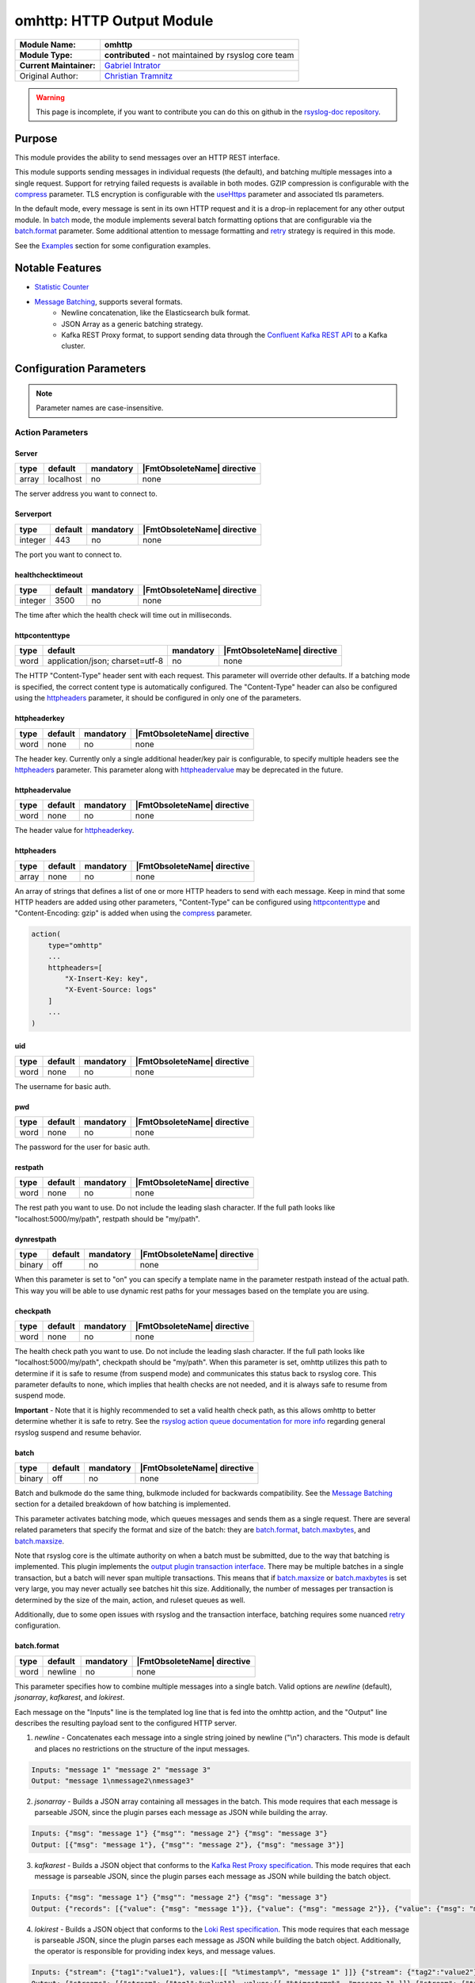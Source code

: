 ********************************************
omhttp: HTTP Output Module
********************************************

===========================  ===========================================================================
**Module Name:**             **omhttp**
**Module Type:**             **contributed** - not maintained by rsyslog core team
**Current Maintainer:**       `Gabriel Intrator <https://github.com/gintrator/>`_
Original Author:             `Christian Tramnitz <https://github.com/ctramnitz/>`_
===========================  ===========================================================================

.. warning::

   This page is incomplete, if you want to contribute you can do this on
   github in the `rsyslog-doc repository <https://github.com/rsyslog/rsyslog-doc>`_.



Purpose
=======

This module provides the ability to send messages over an HTTP REST interface.

This module supports sending messages in individual requests (the default), and batching multiple messages into a single request. Support for retrying failed requests is available in both modes. GZIP compression is configurable with the compress_ parameter. TLS encryption is configurable with the useHttps_ parameter and associated tls parameters.

In the default mode, every message is sent in its own HTTP request and it is a drop-in replacement for any other output module. In batch_ mode, the module implements several batch formatting options that are configurable via the batch.format_ parameter. Some additional attention to message formatting and retry_ strategy is required in this mode.

See the `Examples`_ section for some configuration examples.


Notable Features
================

- `Statistic Counter`_
- `Message Batching`_, supports several formats.
    - Newline concatenation, like the Elasticsearch bulk format.
    - JSON Array as a generic batching strategy.
    - Kafka REST Proxy format, to support sending data through the `Confluent Kafka REST API <https://docs.confluent.io/current/kafka-rest/docs/index.html>`_ to a Kafka cluster.

Configuration Parameters
========================

.. note::

   Parameter names are case-insensitive.


Action Parameters
-----------------

Server
^^^^^^

.. csv-table::
   :header: "type", "default", "mandatory", "|FmtObsoleteName| directive"
   :widths: auto
   :class: parameter-table

   "array", "localhost", "no", "none"

The server address you want to connect to.


Serverport
^^^^^^^^^^

.. csv-table::
   :header: "type", "default", "mandatory", "|FmtObsoleteName| directive"
   :widths: auto
   :class: parameter-table

   "integer", "443", "no", "none"

The port you want to connect to.


healthchecktimeout
^^^^^^^^^^^^^^^^^^

.. csv-table::
   :header: "type", "default", "mandatory", "|FmtObsoleteName| directive"
   :widths: auto
   :class: parameter-table

   "integer", "3500", "no", "none"

The time after which the health check will time out in milliseconds.

httpcontenttype
^^^^^^^^^^^^^^^

.. csv-table::
   :header: "type", "default", "mandatory", "|FmtObsoleteName| directive"
   :widths: auto
   :class: parameter-table

   "word", "application/json; charset=utf-8", "no", "none"

The HTTP "Content-Type" header sent with each request. This parameter will override other defaults. If a batching mode is specified, the correct content type is automatically configured. The "Content-Type" header can also be configured using the httpheaders_ parameter, it should be configured in only one of the parameters.


httpheaderkey
^^^^^^^^^^^^^

.. csv-table::
   :header: "type", "default", "mandatory", "|FmtObsoleteName| directive"
   :widths: auto
   :class: parameter-table

   "word", "none", "no", "none"

The header key. Currently only a single additional header/key pair is configurable, to specify multiple headers see the httpheaders_ parameter. This parameter along with httpheadervalue_ may be deprecated in the future.


httpheadervalue
^^^^^^^^^^^^^^^

.. csv-table::
   :header: "type", "default", "mandatory", "|FmtObsoleteName| directive"
   :widths: auto
   :class: parameter-table

   "word", "none", "no", "none"

The header value for httpheaderkey_.

httpheaders
^^^^^^^^^^^

.. csv-table::
   :header: "type", "default", "mandatory", "|FmtObsoleteName| directive"
   :widths: auto
   :class: parameter-table

   "array", "none", "no", "none"

An array of strings that defines a list of one or more HTTP headers to send with each message. Keep in mind that some HTTP headers are added using other parameters, "Content-Type" can be configured using httpcontenttype_ and "Content-Encoding: gzip" is added when using the compress_ parameter.

.. code-block:: text

    action(
        type="omhttp"
        ...
        httpheaders=[
            "X-Insert-Key: key",
            "X-Event-Source: logs"
        ]
        ...
    )


uid
^^^

.. csv-table::
   :header: "type", "default", "mandatory", "|FmtObsoleteName| directive"
   :widths: auto
   :class: parameter-table

   "word", "none", "no", "none"

The username for basic auth.


pwd
^^^

.. csv-table::
   :header: "type", "default", "mandatory", "|FmtObsoleteName| directive"
   :widths: auto
   :class: parameter-table

   "word", "none", "no", "none"

The password for the user for basic auth.


restpath
^^^^^^^^

.. csv-table::
   :header: "type", "default", "mandatory", "|FmtObsoleteName| directive"
   :widths: auto
   :class: parameter-table

   "word", "none", "no", "none"

The rest path you want to use. Do not include the leading slash character. If the full path looks like "localhost:5000/my/path", restpath should be "my/path".


dynrestpath
^^^^^^^^^^^

.. csv-table::
   :header: "type", "default", "mandatory", "|FmtObsoleteName| directive"
   :widths: auto
   :class: parameter-table

   "binary", "off", "no", "none"

When this parameter is set to "on" you can specify a template name in the parameter
restpath instead of the actual path. This way you will be able to use dynamic rest
paths for your messages based on the template you are using.


checkpath
^^^^^^^^^

.. csv-table::
   :header: "type", "default", "mandatory", "|FmtObsoleteName| directive"
   :widths: auto
   :class: parameter-table

   "word", "none", "no", "none"

The health check path you want to use. Do not include the leading slash character. If the full path looks like "localhost:5000/my/path", checkpath should be "my/path".
When this parameter is set, omhttp utilizes this path to determine if it is safe to resume (from suspend mode) and communicates this status back to rsyslog core.
This parameter defaults to none, which implies that health checks are not needed, and it is always safe to resume from suspend mode.

**Important** - Note that it is highly recommended to set a valid health check path, as this allows omhttp to better determine whether it is safe to retry.
See the `rsyslog action queue documentation for more info <https://www.rsyslog.com/doc/v8-stable/configuration/actions.html>`_ regarding general rsyslog suspend and resume behavior.


batch
^^^^^

.. csv-table::
   :header: "type", "default", "mandatory", "|FmtObsoleteName| directive"
   :widths: auto
   :class: parameter-table

   "binary", "off", "no", "none"

Batch and bulkmode do the same thing, bulkmode included for backwards compatibility. See the `Message Batching`_ section for a detailed breakdown of how batching is implemented.

This parameter activates batching mode, which queues messages and sends them as a single request. There are several related parameters that specify the format and size of the batch: they are batch.format_, batch.maxbytes_, and batch.maxsize_.

Note that rsyslog core is the ultimate authority on when a batch must be submitted, due to the way that batching is implemented. This plugin implements the `output plugin transaction interface <https://www.rsyslog.com/doc/v8-stable/development/dev_oplugins.html#output-plugin-transaction-interface>`_. There may be multiple batches in a single transaction, but a batch will never span multiple transactions. This means that if batch.maxsize_ or batch.maxbytes_ is set very large, you may never actually see batches hit this size. Additionally, the number of messages per transaction is determined by the size of the main, action, and ruleset queues as well.

Additionally, due to some open issues with rsyslog and the transaction interface, batching requires some nuanced retry_ configuration.


batch.format
^^^^^^^^^^^^

.. csv-table::
   :header: "type", "default", "mandatory", "|FmtObsoleteName| directive"
   :widths: auto
   :class: parameter-table

   "word", "newline", "no", "none"

This parameter specifies how to combine multiple messages into a single batch. Valid options are *newline* (default), *jsonarray*, *kafkarest*, and *lokirest*.

Each message on the "Inputs" line is the templated log line that is fed into the omhttp action, and the "Output" line describes the resulting payload sent to the configured HTTP server.

1. *newline* - Concatenates each message into a single string joined by newline ("\\n") characters. This mode is default and places no restrictions on the structure of the input messages.

.. code-block:: text

    Inputs: "message 1" "message 2" "message 3"
    Output: "message 1\nmessage2\nmessage3"

2. *jsonarray* - Builds a JSON array containing all messages in the batch. This mode requires that each message is parseable JSON, since the plugin parses each message as JSON while building the array.

.. code-block:: text

    Inputs: {"msg": "message 1"} {"msg"": "message 2"} {"msg": "message 3"}
    Output: [{"msg": "message 1"}, {"msg"": "message 2"}, {"msg": "message 3"}]

3. *kafkarest* - Builds a JSON object that conforms to the `Kafka Rest Proxy specification <https://docs.confluent.io/current/kafka-rest/docs/quickstart.html>`_. This mode requires that each message is parseable JSON, since the plugin parses each message as JSON while building the batch object.

.. code-block:: text

    Inputs: {"msg": "message 1"} {"msg"": "message 2"} {"msg": "message 3"}
    Output: {"records": [{"value": {"msg": "message 1"}}, {"value": {"msg": "message 2"}}, {"value": {"msg": "message 3"}}]}

4. *lokirest* - Builds a JSON object that conforms to the `Loki Rest specification <https://github.com/grafana/loki/blob/master/docs/api.md#post-lokiapiv1push>`_. This mode requires that each message is parseable JSON, since the plugin parses each message as JSON while building the batch object. Additionally, the operator is responsible for providing index keys, and message values.

.. code-block:: text

    Inputs: {"stream": {"tag1":"value1"}, values:[[ "%timestamp%", "message 1" ]]} {"stream": {"tag2":"value2"}, values:[[ %timestamp%, "message 2" ]]}
    Output: {"streams": [{"stream": {"tag1":"value1"}, values:[[ "%timestamp%", "message 1" ]]},{"stream": {"tag2":"value2"}, values:[[ %timestamp%, "message 2" ]]}]}

batch.maxsize
^^^^^^^^^^^^^

.. csv-table::
   :header: "type", "default", "mandatory", "|FmtObsoleteName| directive"
   :widths: auto
   :class: parameter-table

   "Size", "100", "no", "none"

This parameter specifies the maximum number of messages that will be sent in each batch.

batch.maxbytes
^^^^^^^^^^^^^^

.. csv-table::
   :header: "type", "default", "mandatory", "|FmtObsoleteName| directive"
   :widths: auto
   :class: parameter-table

   "Size", "10485760 (10MB)", "no", "none"

batch.maxbytes and maxbytes do the same thing, maxbytes included for backwards compatibility.

This parameter specifies the maximum size in bytes for each batch.

template
^^^^^^^^

.. csv-table::
   :header: "type", "default", "mandatory", "|FmtObsoleteName| directive"
   :widths: auto
   :class: parameter-table

   "word", "StdJSONFmt", "no", "none"

The template to be used for the messages.

Note that in batching mode, this describes the format of *each* individual message, *not* the format of the resulting batch. Some batch modes require that a template produces valid JSON.


retry
^^^^^

.. csv-table::
   :header: "type", "default", "mandatory", "|FmtObsoleteName| directive"
   :widths: auto
   :class: parameter-table

   "binary", "off", "no", "none"

This parameter specifies whether failed requests should be retried using the custom retry logic implemented in this plugin. Requests returning 5XX HTTP status codes are considered retriable. If retry is enabled, set retry.ruleset_ as well.

Note that retries are generally handled in rsyslog by setting action.resumeRetryCount="-1" (or some other integer), and the plugin lets rsyslog know it should start retrying by suspending itself. This is still the recommended approach in the 2 cases enumerated below when using this plugin. In both of these cases, the output plugin transaction interface is not used. That is, from rsyslog core's point of view, each message is contained in its own transaction.

1. Batching is off (batch="off")
2. Batching is on and the maximum batch size is 1 (batch="on" batch.maxsize="1")

This custom retry behavior is the result of a bug in rsyslog's handling of transaction commits. See `this issue <https://github.com/rsyslog/rsyslog/issues/2420>`_ for full details. Essentially, if rsyslog hands omhttp 4 messages, and omhttp batches them up but the request fails, rsyslog will only retry the LAST message that it handed the plugin, instead of all 4, even if the plugin returns the correct "defer commit" statuses for messages 1, 2, and 3. This means that omhttp cannot rely on action.resumeRetryCount for any transaction that processes more than a single message, and explains why the 2 above cases do work correctly.

It looks promising that issue will be resolved at some point, so this behavior can be revisited at that time.

retry.ruleset
^^^^^^^^^^^^^

.. csv-table::
   :header: "type", "default", "mandatory", "|FmtObsoleteName| directive"
   :widths: auto
   :class: parameter-table

   "word", "none", "no", "none"

This parameter specifies the ruleset where this plugin should requeue failed messages if retry_ is on. This ruleset generally would contain another omhttp action instance.

**Important** - Note that the message that is queued on the retry ruleset is the templated output of the initial omhttp action. This means that no further templating should be done to messages inside this ruleset, unless retries should be templated differently than first-tries. An "echo template" does the trick here.

.. code-block:: text

   template(name="tpl_echo" type="string" string="%msg%")

This retry ruleset can recursively call itself as its own retry.ruleset to retry forever, but there is no timeout behavior currently implemented.

Alternatively, the omhttp action in the retry ruleset could be configured to support action.resumeRetryCount as explained above in the retry parameter section. The benefit of this approach is that retried messages still hit the server in a batch format (though with a single message in it), and the ability to configure rsyslog to give up after some number of resume attempts so as to avoid resource exhaustion.

Or, if some data loss or high latency is acceptable, do not configure retries with the retry ruleset itself. A single retry from the original ruleset might catch most failures, and errors from the retry ruleset could still be logged using the errorfile parameter and sent later on via some other process.

ratelimit.interval
^^^^^^^^^^^^^^^^^^

.. csv-table::
   :header: "type", "default", "mandatory", "|FmtObsoleteName| directive"
   :widths: auto
   :class: parameter-table

   "integer", "600", "no", "none"

This parameter sets the rate limiting behavior for the retry.ruleset_. Specifies the interval in seconds onto which rate-limiting is to be applied. If more than ratelimit.burst messages are read during that interval, further messages up to the end of the interval are discarded. The number of messages discarded is emitted at the end of the interval (if there were any discards). Setting this to value zero turns off ratelimiting.

ratelimit.burst
^^^^^^^^^^^^^^^

.. csv-table::
   :header: "type", "default", "mandatory", "|FmtObsoleteName| directive"
   :widths: auto
   :class: parameter-table

   "integer", "20000", "no", "none"

This parameter sets the rate limiting behavior for the retry.ruleset_. Specifies the maximum number of messages that can be emitted within the ratelimit.interval interval. For further information, see description there.


errorfile
^^^^^^^^^

.. csv-table::
   :header: "type", "default", "mandatory", "|FmtObsoleteName| directive"
   :widths: auto
   :class: parameter-table

   "word", "none", "no", "none"

Here you can set the name of a file where all errors will be written to. Any request that returns a 4XX or 5XX HTTP code is recorded in the error file. Each line is JSON formatted with "request" and "response" fields, example pretty-printed below.

.. code-block:: text

    {
        "request": {
            "url": "https://url.com:443/path",
            "postdata": "mypayload"
        },
        "response" : {
            "status": 400,
            "message": "error string"
        }
    }

It is intended that a full replay of failed data is possible by processing this file.

compress
^^^^^^^^

.. csv-table::
   :header: "type", "default", "mandatory", "|FmtObsoleteName| directive"
   :widths: auto
   :class: parameter-table

   "binary", "off", "no", "none"

When switched to "on" each message will be compressed as GZIP using zlib's deflate compression algorithm.

A "Content-Encoding: gzip" HTTP header is added to each request when this feature is used. Set the compress.level_ for fine-grained control.

compress.level
^^^^^^^^^^^^^^

.. csv-table::
   :header: "type", "default", "mandatory", "|FmtObsoleteName| directive"
   :widths: auto
   :class: parameter-table

   "integer", "-1", "no", "none"

Specify the zlib compression level if compress_ is enabled. Check the `zlib manual <https://www.zlib.net/manual.html>`_ for further documentation.

"-1" is the default value that strikes a balance between best speed and best compression. "0" disables compression. "1" results in the fastest compression. "9" results in the best compression.

useHttps
^^^^^^^^

.. csv-table::
   :header: "type", "default", "mandatory", "|FmtObsoleteName| directive"
   :widths: auto
   :class: parameter-table

   "binary", "off", "no", "none"

When switched to "on" you will use https instead of http.


tls.cacert
^^^^^^^^^^

.. csv-table::
   :header: "type", "default", "mandatory", "|FmtObsoleteName| directive"
   :widths: auto
   :class: parameter-table

   "word", "none", "no", "none"

This parameter sets the path to the Certificate Authority (CA) bundle. Expects .pem format.

tls.mycert
^^^^^^^^^^

.. csv-table::
   :header: "type", "default", "mandatory", "|FmtObsoleteName| directive"
   :widths: auto
   :class: parameter-table

   "word", "none", "no", "none"

This parameter sets the path to the SSL client certificate. Expects .pem format.

tls.myprivkey
^^^^^^^^^^^^^

.. csv-table::
   :header: "type", "default", "mandatory", "|FmtObsoleteName| directive"
   :widths: auto
   :class: parameter-table

   "word", "none", "no", "none"

The parameters sets the path to the SSL private key. Expects .pem format.

allowunsignedcerts
^^^^^^^^^^^^^^^^^^

.. csv-table::
   :header: "type", "default", "mandatory", "|FmtObsoleteName| directive"
   :widths: auto
   :class: parameter-table

   "boolean", "off", "no", "none"

If `"on"`, this will set the curl `CURLOPT_SSL_VERIFYPEER` option to
`0`.  You are strongly discouraged to set this to `"on"`.  It is
primarily useful only for debugging or testing.

skipverifyhost
^^^^^^^^^^^^^^

.. csv-table::
   :header: "type", "default", "mandatory", "|FmtObsoleteName| directive"
   :widths: auto
   :class: parameter-table

   "boolean", "off", "no", "none"

If `"on"`, this will set the curl `CURLOPT_SSL_VERIFYHOST` option to
`0`.  You are strongly discouraged to set this to `"on"`.  It is
primarily useful only for debugging or testing.

reloadonhup
^^^^^^^^^^^

.. csv-table::
   :header: "type", "default", "mandatory", "|FmtObsoleteName| directive"
   :widths: auto
   :class: parameter-table

   "binary", "off", "no", "none"

If this parameter is "on", the plugin will close and reopen any libcurl handles on a HUP signal. This option is primarily intended to enable reloading short-lived certificates without restarting rsyslog.

Statistic Counter
=================

This plugin maintains global :doc:`statistics <../rsyslog_statistic_counter>` for omhttp that
accumulates all action instances. The statistic origin is named "omhttp" with following counters:

- **messages.submitted** - Number of messages submitted to omhttp. Messages resubmitted via a retry ruleset will be counted twice.

- **messages.success** - Number of messages successfully sent.

- **messages.fail** - Number of messages that omhttp failed to deliver for any reason.

- **messages.retry** - Number of messages that omhttp resubmitted for retry via the retry ruleset.

- **request.count** - Number of attempted HTTP requests.

- **request.success** - Number of successful HTTP requests. A successful request can return *any* HTTP status code.

- **request.fail** - Number of failed HTTP requests. A failed request is something like an invalid SSL handshake, or the server is not reachable. Requests returning 4XX or 5XX HTTP status codes are *not* failures.

- **request.status.success** - Number of requests returning 1XX or 2XX HTTP status codes.

- **request.status.fail** - Number of requests returning 3XX, 4XX, or 5XX HTTP status codes. If a requests fails (i.e. server not reachable) this counter will *not* be incremented.

Message Batching
================

See the batch.format_ section for some light examples of available batching formats.

Implementation
--------------

Here's the pseudocode of the batching algorithm used by omhttp. This section of code would run once per transaction.

.. code-block:: python

    Q = Queue()

    def submit(Q):                      # function to submit
        batch = serialize(Q)            # serialize according to configured batch.format
        result = post(batch)            # http post serialized batch to server
        checkFailureAndRetry(Q, result) # check if post failed and pushed failed messages to configured retry.ruleset
        Q.empty()                       # reset for next batch


    while isActive(transaction):            # rsyslog manages the transaction
        message = receiveMessage()          # rsyslog sends us messages
        if wouldTriggerSubmit(Q, message):  # if this message puts us over maxbytes or maxsize
            submit(Q)                       # submit the current batch
        Q.push(message)                     # queue this message on the current batch

    submit(Q)   # transaction is over, submit what is currently in the queue


Walkthrough
-----------

This is a run through of a file tailing to omhttp scenario. Suppose we have a file called ``/var/log/my.log`` with this content..

.. code-block:: text

    001 message
    002 message
    003 message
    004 message
    005 message
    006 message
    007 message
    ...

We are tailing this using imfile and defining a template to generate a JSON payload...

.. code-block:: text

    input(type="imfile" File="/var/log/my.log" ruleset="rs_omhttp" ... )

    # Produces JSON formatted payload
    template(name="tpl_omhttp_json" type="list") {
        constant(value="{")   property(name="msg"           outname="message"   format="jsonfr")
        constant(value=",")   property(name="hostname"      outname="host"      format="jsonfr")
        constant(value=",")   property(name="timereported"  outname="timestamp" format="jsonfr" dateFormat="rfc3339")
        constant(value="}")
    }

Our omhttp ruleset is configured to batch using the *jsonarray* format with 5 messages per batch, and to use a retry ruleset.


.. code-block:: text

    module(load="omhttp")

    ruleset(name="rs_omhttp") {
        action(
            type="omhttp"
            template="tpl_omhttp_json"
            batch="on"
            batch.format="jsonarray"
            batch.maxsize="5"
            retry="on"
            retry.ruleset="rs_omhttp_retry"
            ...
        )
    }

    call rs_omhttp

Each input message to this omhttp action is the output of ``tpl_omhttp_json`` with the following structure..

.. code-block:: text

    {"message": "001 message", "host": "localhost", "timestamp": "2018-12-28T21:14:13.840470+00:00"}

After 5 messages have been queued, and a batch submit is triggered, omhttp serializes the messages as a JSON array and attempts to post the batch to the server. At this point the payload on the wire looks like this..

.. code-block:: text

    [
        {"message": "001 message", "host": "localhost", "timestamp": "2018-12-28T21:14:13.000000+00:00"},
        {"message": "002 message", "host": "localhost", "timestamp": "2018-12-28T21:14:14.000000+00:00"},
        {"message": "003 message", "host": "localhost", "timestamp": "2018-12-28T21:14:15.000000+00:00"},
        {"message": "004 message", "host": "localhost", "timestamp": "2018-12-28T21:14:16.000000+00:00"},
        {"message": "005 message", "host": "localhost", "timestamp": "2018-12-28T21:14:17.000000+00:00"}
    ]

If the request fails, omhttp requeues each failed message onto the retry ruleset. However, recall that the inputs to the ``rs_omhttp`` ruleset are the rendered *outputs* of ``tpl_json_omhttp``, and therefore we *cannot* use the same template (and therefore the same action instance) to produce the retry messages. At this point, the ``msg`` rsyslog property is ``{"message": "001 message", "host": "localhost", "timestamp": "2018-12-28T21:14:13.000000+00:00"}`` instead of the original ``001 message``, and ``tpl_json_omhttp`` would render incorrect payloads.

Instead we define a simple template that echos its input..

.. code-block:: text

    template(name="tpl_echo" type="string" string="%msg%")

And assign it to the retry template..

.. code-block:: text

    ruleset(name="rs_omhttp_retry") {
        action(
            type="omhttp"
            template="tpl_echo"
            batch="on"
            batch.format="jsonarray"
            batch.maxsize="5"
            ...
        )
    }

And the destination is none the wiser! The *newline*, *jsonarray*, and *kafkarest* formats all behave in the same way with respect to their batching and retry behavior, and differ only in the format of the on-the-wire payload. The formats themselves are described in the batch.format_ section.

Examples
========

Example 1
---------

The following example is a basic usage, first the module is loaded and then
the action is used with a standard retry strategy.


.. code-block:: text

    module(load="omhttp")
    template(name="tpl1" type="string" string="{\"type\":\"syslog\", \"host\":\"%HOSTNAME%\"}")
    action(
        type="omhttp"
        server="127.0.0.1"
        serverport="8080"
        restpath="events"
        template="tpl1"
        action.resumeRetryCount="3"
    )

Example 2
---------

The following example is a basic batch usage with no retry processing.


.. code-block:: text

    module(load="omhttp")
    template(name="tpl1" type="string" string="{\"type\":\"syslog\", \"host\":\"%HOSTNAME%\"}")
    action(
        type="omhttp"
        server="127.0.0.1"
        serverport="8080"
        restpath="events"
        template="tpl1"
        batch="on"
        batch.format="jsonarray"
        batch.maxsize="10"
    )


Example 3
---------

The following example is a batch usage with a retry ruleset that retries forever


.. code-block:: text

    module(load="omhttp")

    template(name="tpl_echo" type="string" string="%msg%")
    ruleset(name="rs_retry_forever") {
        action(
            type="omhttp"
            server="127.0.0.1"
            serverport="8080"
            restpath="events"
            template="tpl_echo"

            batch="on"
            batch.format="jsonarray"
            batch.maxsize="10"

            retry="on"
            retry.ruleset="rs_retry_forever"
        )
    }

    template(name="tpl1" type="string" string="{\"type\":\"syslog\", \"host\":\"%HOSTNAME%\"}")
    action(
        type="omhttp"
        server="127.0.0.1"
        serverport="8080"
        restpath="events"
        template="tpl1"

        batch="on"
        batch.format="jsonarray"
        batch.maxsize="10"

        retry="on"
        retry.ruleset="rs_retry_forever"
    )

Example 4
---------

The following example is a batch usage with a couple retry options

.. code-block:: text

    module(load="omhttp")

    template(name="tpl_echo" type="string" string="%msg%")

    # This retry ruleset tries to send batches once then logs failures.
    # Error log could be tailed by rsyslog itself or processed by some
    # other program.
    ruleset(name="rs_retry_once_errorfile") {
        action(
            type="omhttp"
            server="127.0.0.1"
            serverport="8080"
            restpath="events"
            template="tpl_echo"

            batch="on"
            batch.format="jsonarray"
            batch.maxsize="10"

            retry="off"
            errorfile="/var/log/rsyslog/omhttp_errors.log"
        )
    }

    # This retry ruleset gives up trying to batch messages and instead always
    # uses a batch size of 1, relying on the suspend/resume mechanism to do
    # further retries if needed.
    ruleset(name="rs_retry_batchsize_1") {
        action(
            type="omhttp"
            server="127.0.0.1"
            serverport="8080"
            restpath="events"
            template="tpl_echo"

            batch="on"
            batch.format="jsonarray"
            batch.maxsize="1"
            action.resumeRetryCount="-1"
        )
    }

    template(name="tpl1" type="string" string="{\"type\":\"syslog\", \"host\":\"%HOSTNAME%\"}")
    action(
        type="omhttp"
        template="tpl1"

        ...

        retry="on"
        retry.ruleset="<some_retry_ruleset>"
    )

Example 5
---------

The following example is a batch action for pushing logs with checking, and queues to Loki.

.. code-block:: text

    module(load="omhttp")

    template(name="loki" type="string" string="{\"stream\":{\"host\":\"%HOSTNAME%\",\"facility\":\"%syslogfacility-text%\",\"priority\":\"%syslogpriority-text%\",\"syslogtag\":\"%syslogtag%\"},\"values\": [[ \"%timegenerated:::date-unixtimestamp%000000000\", \"%msg%\" ]]}")


    action(
        name="loki"
        type="omhttp"
        useHttps="off"
        server="localhost"
        serverport="3100"
        checkpath="ready"

        restpath="loki/api/v1/push"
        template="loki"
        batch.format="lokirest"
        batch="on"
        batch.maxsize="10"

        queue.size="10000" queue.type="linkedList"
        queue.workerthreads="3"
        queue.workerthreadMinimumMessages="1000"
        queue.timeoutWorkerthreadShutdown="500"
        queue.timeoutEnqueue="10000"
    )
